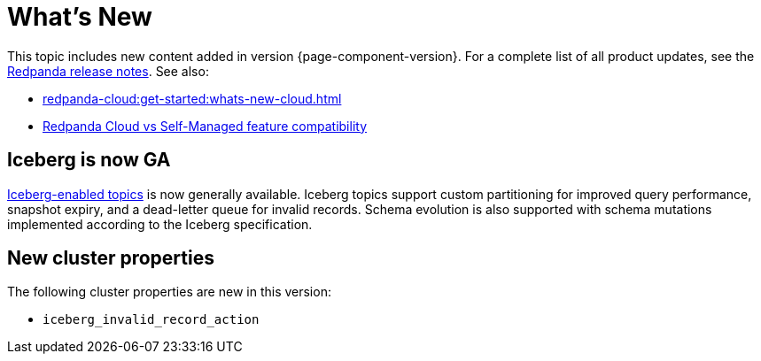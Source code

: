 = What's New
:description: Summary of new features and updates in the release.
:page-aliases: get-started:whats-new-233.adoc, get-started:whats-new-241.adoc

This topic includes new content added in version {page-component-version}. For a complete list of all product updates, see the https://github.com/redpanda-data/redpanda/releases/[Redpanda release notes^]. See also:

* xref:redpanda-cloud:get-started:whats-new-cloud.adoc[]
* xref:redpanda-cloud:get-started:cloud-overview.adoc#redpanda-cloud-vs-self-managed-feature-compatibility[Redpanda Cloud vs Self-Managed feature compatibility]

== Iceberg is now GA

xref:manage:iceberg/query-iceberg-tables.adoc[Iceberg-enabled topics] is now generally available. Iceberg topics support custom partitioning for improved query performance, snapshot expiry, and a dead-letter queue for invalid records. Schema evolution is also supported with schema mutations implemented according to the Iceberg specification.

== New cluster properties

The following cluster properties are new in this version:

* `iceberg_invalid_record_action`
